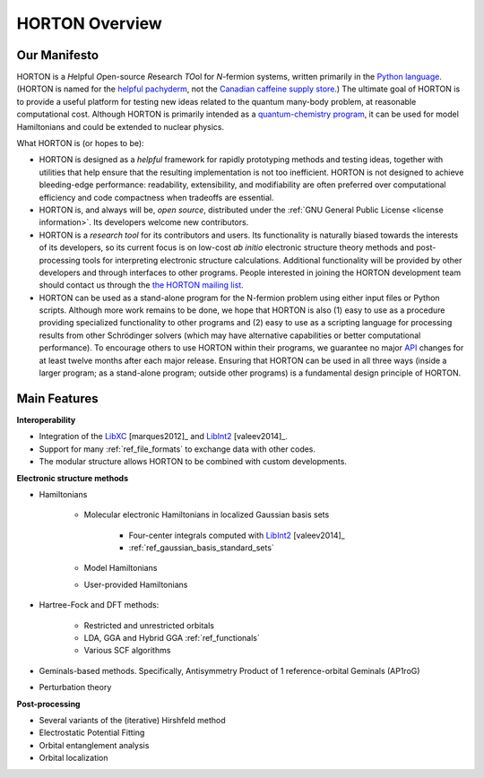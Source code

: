 ..
    : HORTON: Helpful Open-source Research TOol for N-fermion systems.
    : Copyright (C) 2011-2015 The HORTON Development Team
    :
    : This file is part of HORTON.
    :
    : HORTON is free software; you can redistribute it and/or
    : modify it under the terms of the GNU General Public License
    : as published by the Free Software Foundation; either version 3
    : of the License, or (at your option) any later version.
    :
    : HORTON is distributed in the hope that it will be useful,
    : but WITHOUT ANY WARRANTY; without even the implied warranty of
    : MERCHANTABILITY or FITNESS FOR A PARTICULAR PURPOSE.  See the
    : GNU General Public License for more details.
    :
    : You should have received a copy of the GNU General Public License
    : along with this program; if not, see <http://www.gnu.org/licenses/>
    :
    : --

.. _overview:

HORTON Overview
###############

Our Manifesto
=============

HORTON is a *H*\ elpful *O*\ pen-source *R*\ esearch *TO*\ ol for *N*-fermion
systems, written primarily in the `Python language <https://www.python.org/>`_.
(HORTON is named for the `helpful pachyderm
<http://en.wikipedia.org/wiki/Horton_the_Elephant>`_, not the `Canadian caffeine
supply store <http://www.timhortons.com/>`_.) The ultimate goal of HORTON is to
provide a useful platform for testing new ideas related to the quantum many-body
problem, at reasonable computational cost. Although HORTON is primarily intended
as a `quantum-chemistry program
<http://en.wikipedia.org/wiki/List_of_quantum_chemistry_and_solid-state_physics_software>`_,
it can be used for model Hamiltonians and could be extended to nuclear physics.

What HORTON is (or hopes to be):

* HORTON is designed as a *helpful* framework for rapidly prototyping methods
  and testing ideas, together with utilities that help ensure that the resulting
  implementation is not too inefficient. HORTON is not designed to achieve
  bleeding-edge performance: readability, extensibility, and modifiability are
  often preferred over computational efficiency and code compactness when
  tradeoffs are essential.

* HORTON is, and always will be, *open source*, distributed under the :ref:`GNU
  General Public License <license information>`. Its developers welcome new
  contributors.

* HORTON is a *research tool* for its contributors and users. Its functionality
  is naturally biased towards the interests of its developers, so its current
  focus is on low-cost *ab initio* electronic structure theory methods and
  post-processing tools for interpreting electronic structure calculations.
  Additional functionality will be provided by other developers and through
  interfaces to other programs. People interested in joining the HORTON
  development team should contact us through the `the HORTON mailing list
  <https://groups.google.com/forum/#!forum/horton-discuss>`_.

* HORTON can be used as a stand-alone program for the N-fermion problem using
  either input files or Python scripts. Although more work remains to be done,
  we hope that HORTON is also (1) easy to use as a procedure providing
  specialized functionality to other programs and (2) easy to use as a scripting
  language for processing results from other Schrödinger solvers (which may have
  alternative capabilities or better computational performance). To encourage
  others to use HORTON within their programs, we guarantee no major `API
  <http://en.wikipedia.org/wiki/Application_programming_interface>`_ changes for
  at least twelve months after each major release. Ensuring that HORTON can be
  used in all three ways (inside a larger program; as a stand-alone program;
  outside other programs) is a fundamental design principle of HORTON.


Main Features
=============

**Interoperability**

* Integration of the `LibXC
  <http://www.tddft.org/programs/octopus/wiki/index.php/Libxc>`_
  [marques2012]_ and `LibInt2 <https://github.com/evaleev/libint>`_
  [valeev2014]_.

* Support for many :ref:`ref_file_formats` to exchange data with other codes.

* The modular structure allows HORTON to be combined with custom developments.

**Electronic structure methods**

* Hamiltonians

    * Molecular electronic Hamiltonians in localized Gaussian basis sets

        * Four-center integrals computed with
          `LibInt2 <https://github.com/evaleev/libint>`_ [valeev2014]_

        * :ref:`ref_gaussian_basis_standard_sets`

    * Model Hamiltonians

    * User-provided Hamiltonians

* Hartree-Fock and DFT methods:

    * Restricted and unrestricted orbitals

    * LDA, GGA and Hybrid GGA :ref:`ref_functionals`

    * Various SCF algorithms

* Geminals-based methods. Specifically, Antisymmetry Product of 1
  reference-orbital Geminals (AP1roG)

* Perturbation theory

**Post-processing**

* Several variants of the (iterative) Hirshfeld method

* Electrostatic Potential Fitting

* Orbital entanglement analysis

* Orbital localization
